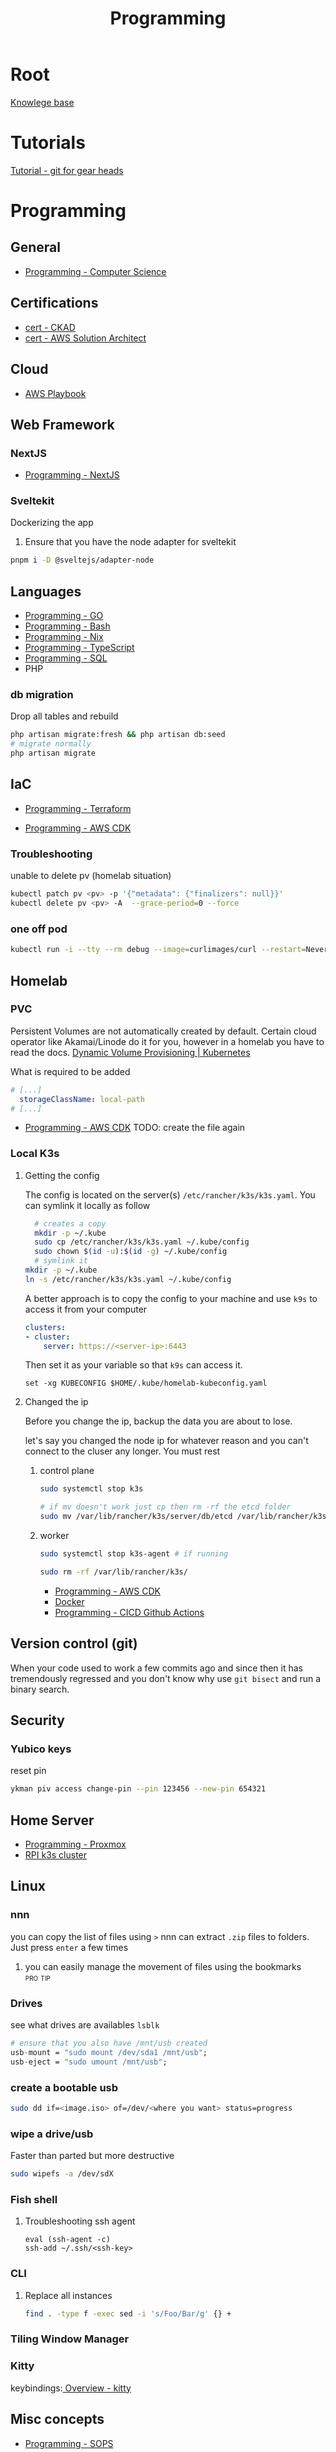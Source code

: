 :PROPERTIES:
:ID:       660c7092-9b98-4fa2-b271-2bbeabe1c249
:END:
#+title: Programming

* Root
[[id:9d5c388a-88cd-423c-951b-5e512eae298b][Knowlege base]]

* Tutorials
[[id:2635f285-16cf-415b-85e2-ecc22bacf584][Tutorial - git for gear heads]]

* Programming
** General
- [[id:2eebfdfb-e401-4d9c-a7f0-7d6ca47585ad][Programming - Computer Science]]

** Certifications
- [[id:4aac16ce-ce76-4f97-9328-0f8166186fce][cert - CKAD]]
- [[id:cd0fcbf2-addf-48e6-8f15-44b95afd207d][cert - AWS Solution Architect]]

** Cloud
- [[id:867654f4-3f6f-43d9-94ca-db34bfc3edc2][AWS Playbook]]

** Web Framework
*** NextJS
- [[id:2c0dc857-c4a0-4a50-be56-e6c28e74186b][Programming - NextJS]]

*** Sveltekit
Dockerizing the app
1. Ensure that you have the node adapter for sveltekit
#+begin_src bash
pnpm i -D @sveltejs/adapter-node
#+end_src

** Languages
- [[id:205000be-2427-4660-89ab-a1d0f0c9eebf][Programming - GO]]
- [[id:d04ef69b-d3e3-452a-a2a4-ae06e238687d][Programming - Bash]]
- [[id:0b8da363-eaf4-4c96-a8b4-2975ff99ea65][Programming - Nix]]
- [[id:bdd3bf17-ccce-488a-96e9-031694daa04e][Programming - TypeScript]]
- [[id:c7548fda-997a-4221-8aaf-6052867bf5eb][Programming - SQL]]
- PHP
*** db migration
Drop all tables and rebuild
#+begin_src bash
  php artisan migrate:fresh && php artisan db:seed
  # migrate normally
  php artisan migrate
#+end_src

** IaC
- [[id:4376ef2d-5578-4603-9bc6-2597e79ef9bd][Programming - Terraform]]

- [[id:111c87db-cb78-4ddc-822f-fa062f7020e3][Programming - AWS CDK]]
*** Troubleshooting
unable to delete pv (homelab situation)
#+begin_src bash
kubectl patch pv <pv> -p '{"metadata": {"finalizers": null}}'
kubectl delete pv <pv> -A  --grace-period=0 --force
#+end_src

*** one off pod
#+begin_src bash
kubectl run -i --tty --rm debug --image=curlimages/curl --restart=Never -- sh
#+end_src

** Homelab
*** PVC
Persistent Volumes are not automatically created by default. Certain cloud operator like Akamai/Linode do it for you, however in a homelab you have to read the docs.
[[https://kubernetes.io/docs/concepts/storage/dynamic-provisioning/][Dynamic Volume Provisioning | Kubernetes]]

What is required to be added
#+begin_src yaml
# [...]
  storageClassName: local-path
# [...]
#+end_src
- [[id:111c87db-cb78-4ddc-822f-fa062f7020e3][Programming - AWS CDK]] TODO: create the file again



*** Local K3s
**** Getting the config
The config is located on the server(s) =/etc/rancher/k3s/k3s.yaml=. You can symlink it locally as follow
#+begin_src bash
    # creates a copy
    mkdir -p ~/.kube
    sudo cp /etc/rancher/k3s/k3s.yaml ~/.kube/config
    sudo chown $(id -u):$(id -g) ~/.kube/config
    # symlink it
  mkdir -p ~/.kube
  ln -s /etc/rancher/k3s/k3s.yaml ~/.kube/config

#+end_src


A better approach is to copy the config to your machine and use =k9s= to access it from your computer
#+begin_src yaml
clusters:
- cluster:
    server: https://<server-ip>:6443
#+end_src

Then set it as your variable so that =k9s= can access it.
#+begin_src fish
  set -xg KUBECONFIG $HOME/.kube/homelab-kubeconfig.yaml
#+end_src

**** Changed the ip
Before you change the ip, backup the data you are about to lose.

let's say you changed the node ip for whatever reason and you can't connect to the cluser any longer. You must rest
***** control plane
#+begin_src bash
sudo systemctl stop k3s

# if mv doesn't work just cp then rm -rf the etcd folder
sudo mv /var/lib/rancher/k3s/server/db/etcd /var/lib/rancher/k3s/server/db/etcd.backup
#+end_src
***** worker
#+begin_src bash
  sudo systemctl stop k3s-agent # if running

  sudo rm -rf /var/lib/rancher/k3s/
#+end_src
- [[id:111c87db-cb78-4ddc-822f-fa062f7020e3][Programming - AWS CDK]]
- [[id:dc451d87-892c-4265-bc16-00e8794fdf4c][Docker]]
- [[id:48ec7d8d-799f-4a7f-a6c6-633f1ac42e7e][Programming - CICD Github Actions]]

** Version control (git)
When your code used to work a few commits ago and since then it has tremendously regressed and you don't know why use ~git bisect~ and run a binary search.

** Security
*** Yubico keys
reset pin
#+begin_src bash
ykman piv access change-pin --pin 123456 --new-pin 654321
#+end_src
** Home Server
- [[id:cdac68bb-38c2-4602-a6d9-efc50134e63a][Programming - Proxmox]]
- [[id:9f5774f3-ed8e-4f59-ba4a-31a202e25128][RPI k3s cluster]]

** Linux
*** nnn
you can copy the list of files using =>=
nnn can extract ~.zip~ files to folders. Just press =enter= a few times
**** you can easily manage the movement of files using the bookmarks :pro:tip:
*** Drives
see what drives are availables ~lsblk~
 #+begin_src  nix
   # ensure that you also have /mnt/usb created
   usb-mount = "sudo mount /dev/sda1 /mnt/usb";
   usb-eject = "sudo umount /mnt/usb";
 #+end_src

*** create a bootable usb
#+begin_src bash
sudo dd if=<image.iso> of=/dev/<where you want> status=progress
#+end_src

*** wipe a drive/usb
Faster than parted but more destructive
#+begin_src bash
sudo wipefs -a /dev/sdX
#+end_src

*** Fish shell
**** Troubleshooting ssh agent
#+begin_src fish
eval (ssh-agent -c)
ssh-add ~/.ssh/<ssh-key>
#+end_src

*** CLI
**** Replace all instances
#+begin_src bash
find . -type f -exec sed -i 's/Foo/Bar/g' {} +
#+end_src
*** Tiling Window Manager
*** Kitty
keybindings:[[https://sw.kovidgoyal.net/kitty/overview/#tabs-and-windows][ Overview - kitty]]

** Misc concepts
- [[id:f6df9f15-f712-4280-bee2-68cd3d732a42][Programming - SOPS]]
*** Mount
#+begin_src bash
mount -l # list all mounted drives

#+end_src
